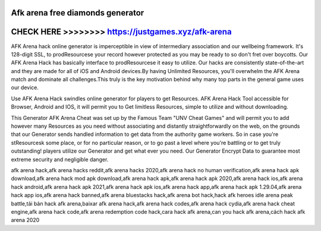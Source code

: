 Afk arena free diamonds generator
================================



CHECK HERE >>>>>>>> https://justgames.xyz/afk-arena
===================================================



AFK Arena hack online generator is imperceptible in view of intermediary association and our wellbeing framework. It's 128-digit SSL, to prodResourcese your record however protected as you may be ready to so don't fret over boycotts. Our AFK Arena Hack has basically interface to prodResourcese it easy to utilize. Our hacks are consistently state-of-the-art and they are made for all of iOS and Android devices.By having Unlimited Resources, you'll overwhelm the AFK Arena match and dominate all challenges.This truly is the key motivation behind why many top parts in the general game uses our device. 

Use AFK Arena Hack swindles online generator for players to get Resources. AFK Arena Hack Tool accessible for Browser, Android and IOS, it will permit you to Get limitless Resources, simple to utilize and without downloading. 

This Generator AFK Arena Cheat was set up by the Famous Team "UNV Cheat Games" and will permit you to add however many Resources as you need without associating and distantly straightforwardly on the web, on the grounds that our Generator sends handled information to get data from the authority game workers. So in case you're stResourcesk some place, or for no particular reason, or to go past a level where you're battling or to get truly outstanding! players utilize our Generator and get what ever you need. Our Generator Encrypt Data to guarantee most extreme security and negligible danger. 

afk arena hack,afk arena hacks reddit,afk arena hacks 2020,afk arena hack no human verification,afk arena hack apk download,afk arena hack mod apk download,afk arena hack apk,afk arena hack apk 2020,afk arena hack ios,afk arena hack android,afk arena hack apk 2021,afk arena hack apk ios,afk arena hack app,afk arena hack apk 1.29.04,afk arena hack app ios,afk arena hack banned,afk arena bluestacks hack,afk arena bot hack,hack afk heroes idle arena peak battle,tải bản hack afk arena,baixar afk arena hack,afk arena hack codes,afk arena hack cydia,afk arena hack cheat engine,afk arena hack code,afk arena redemption code hack,cara hack afk arena,can you hack afk arena,cách hack afk arena 2020
